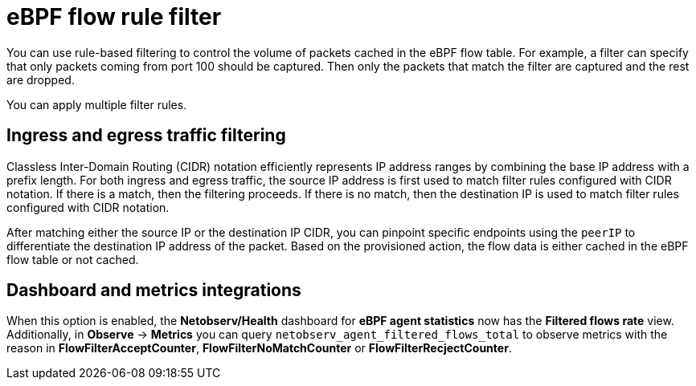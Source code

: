 // Module included in the following assemblies:
//
// network_observability/observing-network-traffic.adoc

:_mod-docs-content-type: CONCEPT
[id="network-observability-ebpf-flow-rule-filter_{context}"]
= eBPF flow rule filter

You can use rule-based filtering to control the volume of packets cached in the eBPF flow table. For example, a filter can specify that only packets coming from port 100 should be captured. Then only the packets that match the filter are captured and the rest are dropped.

You can apply multiple filter rules.

[id="ingress-and-egress-traffic-filtering_{context}"]
== Ingress and egress traffic filtering
Classless Inter-Domain Routing (CIDR) notation efficiently represents IP address ranges by combining the base IP address with a prefix length. For both ingress and egress traffic, the source IP address is first used to match filter rules configured with CIDR notation. If there is a match, then the filtering proceeds. If there is no match, then the destination IP is used to match filter rules configured with CIDR notation.

After matching either the source IP or the destination IP CIDR, you can pinpoint specific endpoints using the `peerIP` to differentiate the destination IP address of the packet. Based on the provisioned action, the flow data is either cached in the eBPF flow table or not cached.

[id="dashboard-and-metrics-integrations_{context}"]
== Dashboard and metrics integrations
When this option is enabled, the *Netobserv/Health* dashboard for *eBPF agent statistics* now has the *Filtered flows rate* view. Additionally, in *Observe* -> *Metrics* you can query `netobserv_agent_filtered_flows_total` to observe metrics with the reason in *FlowFilterAcceptCounter*, *FlowFilterNoMatchCounter* or *FlowFilterRecjectCounter*.